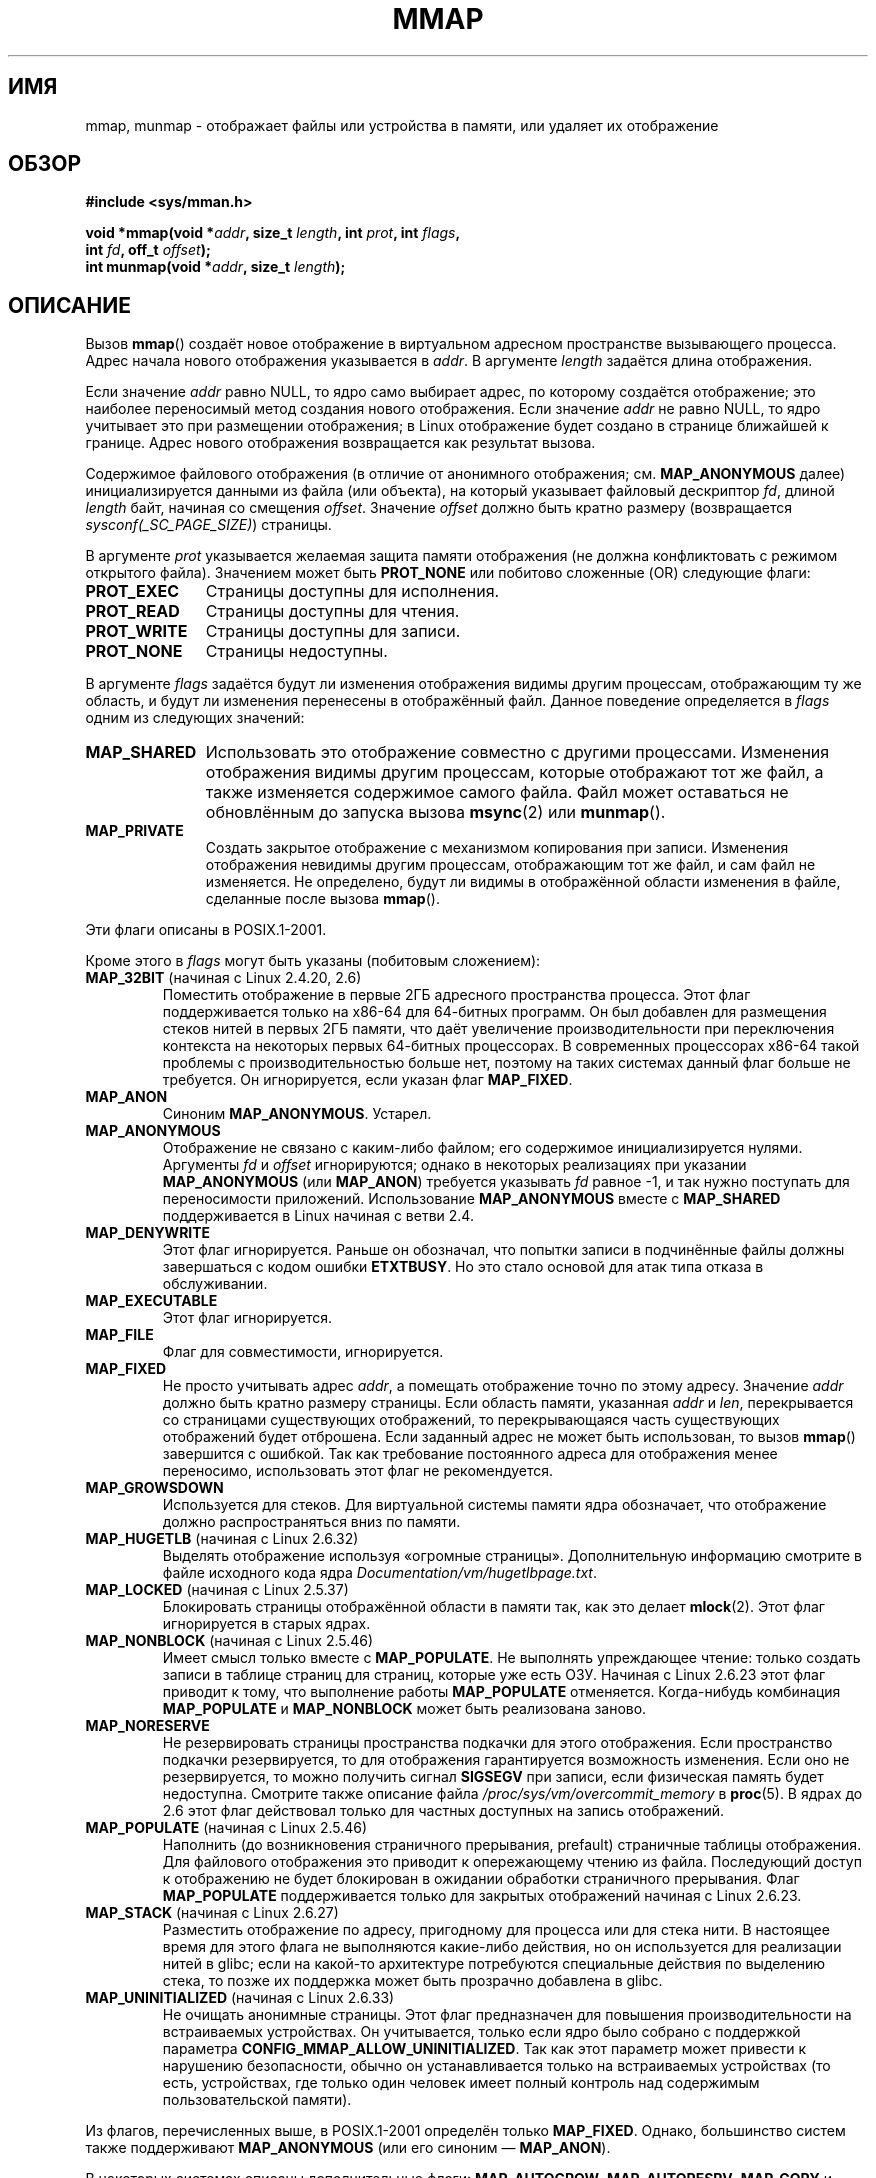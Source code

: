 .\" Hey Emacs! This file is -*- nroff -*- source.
.\"
.\" Copyright (C) 1996 Andries Brouwer <aeb@cwi.nl>
.\" and Copyright (C) 2006, 2007 Michael Kerrisk <mtk.manpages@gmail.com>
.\"
.\" Permission is granted to make and distribute verbatim copies of this
.\" manual provided the copyright notice and this permission notice are
.\" preserved on all copies.
.\"
.\" Permission is granted to copy and distribute modified versions of this
.\" manual under the conditions for verbatim copying, provided that the
.\" entire resulting derived work is distributed under the terms of a
.\" permission notice identical to this one.
.\"
.\" Since the Linux kernel and libraries are constantly changing, this
.\" manual page may be incorrect or out-of-date.  The author(s) assume no
.\" responsibility for errors or omissions, or for damages resulting from
.\" the use of the information contained herein.  The author(s) may not
.\" have taken the same level of care in the production of this manual,
.\" which is licensed free of charge, as they might when working
.\" professionally.
.\"
.\" Formatted or processed versions of this manual, if unaccompanied by
.\" the source, must acknowledge the copyright and authors of this work.
.\"
.\" Modified 1997-01-31 by Eric S. Raymond <esr@thyrsus.com>
.\" Modified 2000-03-25 by Jim Van Zandt <jrv@vanzandt.mv.com>
.\" Modified 2001-10-04 by John Levon <moz@compsoc.man.ac.uk>
.\" Modified 2003-02-02 by Andi Kleen <ak@muc.de>
.\" Modified 2003-05-21 by Michael Kerrisk <mtk.manpages@gmail.com>
.\"	MAP_LOCKED works from 2.5.37
.\" Modified 2004-06-17 by Michael Kerrisk <mtk.manpages@gmail.com>
.\" Modified 2004-09-11 by aeb
.\" Modified 2004-12-08, from Eric Estievenart <eric.estievenart@free.fr>
.\" Modified 2004-12-08, mtk, formatting tidy-ups
.\" Modified 2006-12-04, mtk, various parts rewritten
.\" 2007-07-10, mtk, Added an example program.
.\" 2008-11-18, mtk, document MAP_STACK
.\"
.\"*******************************************************************
.\"
.\" This file was generated with po4a. Translate the source file.
.\"
.\"*******************************************************************
.TH MMAP 2 2012\-04\-16 Linux "Руководство программиста Linux"
.SH ИМЯ
mmap, munmap \- отображает файлы или устройства в памяти, или удаляет их
отображение
.SH ОБЗОР
.nf
\fB#include <sys/mman.h>\fP
.sp
\fBvoid *mmap(void *\fP\fIaddr\fP\fB, size_t \fP\fIlength\fP\fB, int \fP\fIprot\fP\fB, int \fP\fIflags\fP\fB,\fP
\fB           int \fP\fIfd\fP\fB, off_t \fP\fIoffset\fP\fB);\fP
\fBint munmap(void *\fP\fIaddr\fP\fB, size_t \fP\fIlength\fP\fB);\fP
.fi
.SH ОПИСАНИЕ
Вызов \fBmmap\fP() создаёт новое отображение в виртуальном адресном
пространстве вызывающего процесса. Адрес начала нового отображения
указывается в \fIaddr\fP. В аргументе \fIlength\fP задаётся длина отображения.

.\" Before Linux 2.6.24, the address was rounded up to the next page
.\" boundary; since 2.6.24, it is rounded down!
Если значение \fIaddr\fP равно NULL, то ядро само выбирает адрес, по которому
создаётся отображение; это наиболее переносимый метод создания нового
отображения. Если значение \fIaddr\fP не равно NULL, то ядро учитывает это при
размещении отображения; в Linux отображение будет создано в странице
ближайшей к границе. Адрес нового отображения возвращается как результат
вызова.

Содержимое файлового отображения (в отличие от анонимного отображения;
см. \fBMAP_ANONYMOUS\fP далее) инициализируется данными из файла (или объекта),
на который указывает файловый дескриптор \fIfd\fP, длиной \fIlength\fP байт,
начиная со смещения \fIoffset\fP. Значение \fIoffset\fP должно быть кратно размеру
(возвращается \fIsysconf(_SC_PAGE_SIZE)\fP) страницы.
.LP
В аргументе \fIprot\fP указывается желаемая защита памяти отображения (не
должна конфликтовать с режимом открытого файла). Значением может быть
\fBPROT_NONE\fP или побитово сложенные (OR) следующие флаги:
.TP  1.1i
\fBPROT_EXEC\fP
Страницы доступны для исполнения.
.TP 
\fBPROT_READ\fP
Страницы доступны для чтения.
.TP 
\fBPROT_WRITE\fP
Страницы доступны для записи.
.TP 
\fBPROT_NONE\fP
Страницы недоступны.
.LP
В аргументе \fIflags\fP задаётся будут ли изменения отображения видимы другим
процессам, отображающим ту же область, и будут ли изменения перенесены в
отображённый файл. Данное поведение определяется в \fIflags\fP одним из
следующих значений:
.TP  1.1i
\fBMAP_SHARED\fP
Использовать это отображение совместно с другими процессами. Изменения
отображения видимы другим процессам, которые отображают тот же файл, а также
изменяется содержимое самого файла. Файл может оставаться не обновлённым до
запуска вызова \fBmsync\fP(2) или \fBmunmap\fP().
.TP 
\fBMAP_PRIVATE\fP
Создать закрытое отображение с механизмом копирования при записи. Изменения
отображения невидимы другим процессам, отображающим тот же файл, и сам файл
не изменяется. Не определено, будут ли видимы в отображённой области
изменения в файле, сделанные после вызова \fBmmap\fP().
.LP
Эти флаги описаны в POSIX.1\-2001.

Кроме этого в \fIflags\fP могут быть указаны (побитовым сложением):
.TP 
\fBMAP_32BIT\fP (начиная с Linux 2.4.20, 2.6)
.\" See http://lwn.net/Articles/294642 "Tangled up in threads", 19 Aug 08
Поместить отображение в первые 2ГБ адресного пространства процесса. Этот
флаг поддерживается только на x86\-64 для 64\-битных программ. Он был добавлен
для размещения стеков нитей в первых 2ГБ памяти, что даёт увеличение
производительности при переключения контекста на некоторых первых 64\-битных
процессорах. В современных процессорах x86\-64 такой проблемы с
производительностью больше нет, поэтому на таких системах данный флаг больше
не требуется. Он игнорируется, если указан флаг \fBMAP_FIXED\fP.
.TP 
\fBMAP_ANON\fP
Синоним \fBMAP_ANONYMOUS\fP. Устарел.
.TP 
\fBMAP_ANONYMOUS\fP
Отображение не связано с каким\-либо файлом; его содержимое инициализируется
нулями. Аргументы \fIfd\fP и \fIoffset\fP игнорируются; однако в некоторых
реализациях при указании \fBMAP_ANONYMOUS\fP (или \fBMAP_ANON\fP) требуется
указывать \fIfd\fP равное \-1, и так нужно поступать для переносимости
приложений. Использование \fBMAP_ANONYMOUS\fP вместе с \fBMAP_SHARED\fP
поддерживается в Linux начиная с ветви 2.4.
.TP 
\fBMAP_DENYWRITE\fP
.\" Introduced in 1.1.36, removed in 1.3.24.
Этот флаг игнорируется. Раньше он обозначал, что попытки записи в
подчинённые файлы должны завершаться с кодом ошибки \fBETXTBUSY\fP. Но это
стало основой для атак типа отказа в обслуживании.
.TP 
\fBMAP_EXECUTABLE\fP
.\" Introduced in 1.1.38, removed in 1.3.24. Flag tested in proc_follow_link.
.\" (Long ago, it signaled that the underlying file is an executable.
.\" However, that information was not really used anywhere.)
.\" Linus talked about DOS related to MAP_EXECUTABLE, but he was thinking of
.\" MAP_DENYWRITE?
Этот флаг игнорируется.
.TP 
\fBMAP_FILE\fP
.\" On some systems, this was required as the opposite of
.\" MAP_ANONYMOUS -- mtk, 1 May 2007
Флаг для совместимости, игнорируется.
.TP 
\fBMAP_FIXED\fP
Не просто учитывать адрес \fIaddr\fP, а помещать отображение точно по этому
адресу. Значение \fIaddr\fP должно быть кратно размеру страницы. Если область
памяти, указанная \fIaddr\fP и \fIlen\fP, перекрывается со страницами существующих
отображений, то перекрывающаяся часть существующих отображений будет
отброшена. Если заданный адрес не может быть использован, то вызов \fBmmap\fP()
завершится с ошибкой. Так как требование постоянного адреса для отображения
менее переносимо, использовать этот флаг не рекомендуется.
.TP 
\fBMAP_GROWSDOWN\fP
Используется для стеков. Для виртуальной системы памяти ядра обозначает, что
отображение должно распространяться вниз по памяти.
.TP 
\fBMAP_HUGETLB\fP (начиная с Linux 2.6.32)
Выделять отображение используя «огромные страницы». Дополнительную
информацию смотрите в файле исходного кода ядра
\fIDocumentation/vm/hugetlbpage.txt\fP.
.TP 
\fBMAP_LOCKED\fP (начиная с Linux 2.5.37)
.\" If set, the mapped pages will not be swapped out.
Блокировать страницы отображённой области в памяти так, как это делает
\fBmlock\fP(2). Этот флаг игнорируется в старых ядрах.
.TP 
\fBMAP_NONBLOCK\fP (начиная с Linux 2.5.46)
Имеет смысл только вместе с \fBMAP_POPULATE\fP. Не выполнять упреждающее
чтение: только создать записи в таблице страниц для страниц, которые уже
есть ОЗУ. Начиная с Linux 2.6.23 этот флаг приводит к тому, что выполнение
работы \fBMAP_POPULATE\fP отменяется. Когда\-нибудь комбинация \fBMAP_POPULATE\fP и
\fBMAP_NONBLOCK\fP может быть реализована заново.
.TP 
\fBMAP_NORESERVE\fP
Не резервировать страницы пространства подкачки для этого отображения. Если
пространство подкачки резервируется, то для отображения гарантируется
возможность изменения. Если оно не резервируется, то можно получить сигнал
\fBSIGSEGV\fP при записи, если физическая память будет недоступна. Смотрите
также описание файла \fI/proc/sys/vm/overcommit_memory\fP в \fBproc\fP(5). В ядрах
до 2.6 этот флаг действовал только для частных доступных на запись
отображений.
.TP 
\fBMAP_POPULATE\fP (начиная с Linux 2.5.46)
Наполнить (до возникновения страничного прерывания, prefault) страничные
таблицы отображения. Для файлового отображения это приводит к опережающему
чтению из файла. Последующий доступ к отображению не будет блокирован в
ожидании обработки страничного прерывания. Флаг \fBMAP_POPULATE\fP
поддерживается только для закрытых отображений начиная с Linux 2.6.23.
.TP 
\fBMAP_STACK\fP (начиная с Linux 2.6.27)
.\" See http://lwn.net/Articles/294642 "Tangled up in threads", 19 Aug 08
.\" commit cd98a04a59e2f94fa64d5bf1e26498d27427d5e7
.\" http://thread.gmane.org/gmane.linux.kernel/720412
.\" "pthread_create() slow for many threads; also time to revisit 64b
.\"  context switch optimization?"
Разместить отображение по адресу, пригодному для процесса или для стека
нити. В настоящее время для этого флага не выполняются какие\-либо действия,
но он используется для реализации нитей в glibc; если на какой\-то
архитектуре потребуются специальные действия по выделению стека, то позже их
поддержка может быть прозрачно добавлена в glibc.
.TP 
\fBMAP_UNINITIALIZED\fP (начиная с Linux 2.6.33)
Не очищать анонимные страницы. Этот флаг предназначен для повышения
производительности на встраиваемых устройствах. Он учитывается, только если
ядро было собрано с поддержкой параметра
\fBCONFIG_MMAP_ALLOW_UNINITIALIZED\fP. Так как этот параметр может привести к
нарушению безопасности, обычно он устанавливается только на встраиваемых
устройствах (то есть, устройствах, где только один человек имеет полный
контроль над содержимым пользовательской памяти).
.LP
Из флагов, перечисленных выше, в POSIX.1\-2001 определён только
\fBMAP_FIXED\fP. Однако, большинство систем также поддерживают \fBMAP_ANONYMOUS\fP
(или его синоним \(em \fBMAP_ANON\fP).
.LP
В некоторых системах описаны дополнительные флаги: \fBMAP_AUTOGROW\fP,
\fBMAP_AUTORESRV\fP, \fBMAP_COPY\fP и \fBMAP_LOCAL\fP.
.LP
Память, отображённая с помощью \fBmmap\fP(), сохраняется при \fBfork\fP(2) с теми
же атрибутами.
.LP
Файл отображается по кратному размеру страницы. Для файла, который не кратен
размеру страницы, оставшаяся память при отображении заполняется нулями, и
запись в эту область не приводит к изменению файла. Действия при изменении
размера отображаемого файла на страницы, которые соответствуют добавленным
или удалённым областям файла, не определены.
.SS munmap()
Системный вызов \fBmunmap\fP() удаляет отображение для указанного адресного
диапазона и это приводит к тому, что дальнейшее обращение по адресам внутри
диапазона приводит к генерации неправильных ссылок на память. Также для
диапазона отображение автоматически удаляется при завершении работы
процесса. С другой стороны, закрытие файлового дескриптора не приводит к
удалению отображения диапазона.
.LP
Адрес \fIaddr\fP должен быть кратен размеру страницы. Все страницы, содержащие
часть указанного диапазона, удаляются из отображения и последующие ссылки на
эти страницы приводят к генерации сигнала \fBSIGSEGV\fP. Это не ошибка, если
указанный диапазон не содержит каких\-либо отображённых страниц.
.SS "Изменение временных отметок для отображённых файлов"
У отображённых файлов поле \fIst_atime\fP может измениться в любой момент между
вызовом \fBmmap\fP() и соответствующим удалением отображения; первое обращение
к отображённой странице приведёт к обновлению поля, если это ещё не было
сделано.
.LP
Поля \fIst_ctime\fP и \fIst_mtime\fP у отображённого с помощью флагов
\fBPROT_WRITE\fP и \fBMAP_SHARED\fP файла будут обновлены после записи
отображённой области и перед последующим вызовом \fBmsync\fP(2) с флагом
\fBMS_SYNC\fP или \fBMS_ASYNC\fP, если он будет вызван.
.SH "ВОЗВРАЩАЕМОЕ ЗНАЧЕНИЕ"
При успешном выполнении \fBmmap\fP() возвращается указатель на отображённую
область. При ошибке возвращается значение \fBMAP_FAILED\fP (а именно, \fI(void\ *)\ \-1\fP) и  \fIerrno\fP устанавливается в соответствующее значение. При
успешном выполнении \fBmunmap\fP() возвращается 0; при ошибке возвращается \-1 и
устанавливается \fIerrno\fP (скорее всего, в \fBEINVAL\fP).
.SH ОШИБКИ
.TP 
\fBEACCES\fP
Файловый дескриптор указывает на не обычный файл. Или был указан флаг
\fBMAP_PRIVATE\fP, но \fIfd\fP не открыт на чтение. Или был указан флаг
\fBMAP_SHARED\fP и установлен бит \fBPROT_WRITE\fP, но \fIfd\fP не открыт в режиме
чтения/записи (\fBO_RDWR\fP). Или был указан флаг \fBPROT_WRITE\fP, но файл
доступен только для дополнения.
.TP 
\fBEAGAIN\fP
Файл заблокирован, или блокируется слишком много памяти
(см. \fBsetrlimit\fP(2)).
.TP 
\fBEBADF\fP
Значение \fIfd\fP не является правильным файловым дескриптором (и
\fBMAP_ANONYMOUS\fP не установлен).
.TP 
\fBEINVAL\fP
Неправильное значение \fIaddr\fP, \fIlength\fP или \fIoffset\fP (например, оно либо
слишком велико, либо не выровнено по границе страницы).
.TP 
\fBEINVAL\fP
(начиная с Linux 2.6.12) Значение \fIlength\fP равно 0.
.TP 
\fBEINVAL\fP
Значение \fIflags\fP не содержит \fBMAP_PRIVATE\fP или \fBMAP_SHARED\fP, или содержит
сразу эта эти флага.
.TP 
\fBENFILE\fP
.\" This is for shared anonymous segments
.\" [2.6.7] shmem_zero_setup()-->shmem_file_setup()-->get_empty_filp()
.\" .TP
.\" .B ENOEXEC
.\" A file could not be mapped for reading.
Достигнуто максимальное количество открытых файлов в системе.
.TP 
\fBENODEV\fP
Используемая файловая система для указанного файла не поддерживает
отображение памяти.
.TP 
\fBENOMEM\fP
Недостаточно памяти, или было превышено максимальное число отображений
процесса.
.TP 
\fBEPERM\fP
.\" (Since 2.4.25 / 2.6.0.)
Аргументом \fIprot\fP запрашивается \fBPROT_EXEC\fP, но отображённая область
принадлежит файлу на файловой системе, которая смонтирована с флагом
no\-exec.
.TP 
\fBETXTBSY\fP
Был задан флаг \fBMAP_DENYWRITE\fP, но объект, указываемый \fIfd\fP, открыт на
запись.
.LP
При использовании отображаемой области памяти могут возникать следующие
сигналы:
.TP 
\fBSIGSEGV\fP
Попытка записи в область, отображённую только для чтения.
.TP 
\fBSIGBUS\fP
Попытка доступа к части буфера, которая не совпадает файлом (например, она
может находиться за пределами файла. Подобной является ситуация, когда
другой процесс уменьшил длину файла).
.SH "СООТВЕТСТВИЕ СТАНДАРТАМ"
.\" SVr4 documents additional error codes ENXIO and ENODEV.
.\" SUSv2 documents additional error codes EMFILE and EOVERFLOW.
SVr4, 4.4BSD, POSIX.1\-2001.
.SH ДОСТУПНОСТЬ
.\" POSIX.1-2001: It shall be defined to -1 or 0 or 200112L.
.\" -1: unavailable, 0: ask using sysconf().
.\" glibc defines it to 1.
В системах POSIX, в которых есть вызовы \fBmmap\fP(), \fBmsync\fP(2) и
\fBmunmap\fP(), значение \fB_POSIX_MAPPED_FILES\fP, определённое в
\fI<unistd.h>\fP, больше 0 (смотрите также \fBsysconf\fP(3)).
.SH ЗАМЕЧАНИЯ
.\" Since around glibc 2.1/2.2, depending on the platform.
В данной странице описывается интерфейс, предоставляемый обёрточной функцией
glibc \fBmmap\fP(). Раньше, эта функция обращалась к системному вызову с тем же
именем. Начиная с ядра 2.4, данный системный вызов был заменён на
\fBmmap2\fP(2). В настоящее время обёрточная функция glibc, \fBmmap\fP(), вызывает
\fBmmap2\fP(2) с подходящим подкорректированным значением \fIoffset\fP.

На некоторых архитектурах (например, i386), флаг \fBPROT_WRITE\fP подразумевает
флаг \fBPROT_READ\fP. Также от архитектуры зависит подразумевает ли
\fBPROT_READ\fP флаг \fBPROT_EXEC\fP или нет. Переносимые программы должны всегда
устанавливать \fBPROT_EXEC\fP, если они собираются выполнять код, находящийся в
отображении.

Переносимый способ создания отображения: указать в \fIaddr\fP значение 0 (NULL)
и убрать \fBMAP_FIXED\fP из \fIflags\fP. В этом случае, система сама выберет адрес
для отображения; адрес, выбранный таким образом, не будет будет
конфликтовать с существующими отображениями и не будет равен 0. Если указан
флаг \fBMAP_FIXED\fP и значение \fIaddr\fP равно 0 (NULL), то адрес отображения
будет равен 0 (NULL).
.SH ДЕФЕКТЫ
В Linux не гарантируется результат, описанный выше у флага
\fBMAP_NORESERVE\fP. По умолчанию, любой процесс может быть принудительно
завершён в любой момент, если в системе закончилась память.

В ядрах до версии 2.6.7 флаг \fBMAP_POPULATE\fP учитывается только, если
указано значение \fIprot\fP равное \fBPROT_NONE\fP.

В SUSv3 указано, что \fBmmap\fP() должен завершаться с ошибкой, если \fIlength\fP
равно 0. Однако в ядрах до версии 2.6.12 вызов \fBmmap\fP() в этом случае
выполняется успешно: отображение не создаётся и вызов возвращает
\fIaddr\fP. Начиная с ядра версии 2.6.12, в этом случае вызов \fBmmap\fP()
завершается с ошибкой \fBEINVAL\fP.
.SH ПРИМЕР
.\" FIXME . Add an example here that uses an anonymous shared region for
.\" IPC between parent and child.
.PP
Следующая программа выводит часть файла, указанного в первом аргументе
командной строки, в стандартный вывод. Диапазон выдаваемых байт задаётся
смещением и длиной во втором и третьем аргументах командной
строки. Программа создаёт отображение требуемых страниц файла и затем
использует \fBwrite\fP(2) для вывода запрошенных байт.
.nf

#include <sys/mman.h>
#include <sys/stat.h>
#include <fcntl.h>
#include <stdio.h>
#include <stdlib.h>
#include <unistd.h>

#define handle_error(msg) \e
    do { perror(msg); exit(EXIT_FAILURE); } while (0)

int
main(int argc, char *argv[])
{
    char *addr;
    int fd;
    struct stat sb;
    off_t offset, pa_offset;
    size_t length;
    ssize_t s;

    if (argc < 3 || argc > 4) {
        fprintf(stderr, "%s файл смещение [длина]\en", argv[0]);
        exit(EXIT_FAILURE);
    }

    fd = open(argv[1], O_RDONLY);
    if (fd == \-1)
        handle_error("open");

    if (fstat(fd, &sb) == \-1)           /* получение размера файла */
        handle_error("fstat");

    offset = atoi(argv[2]);
    pa_offset = offset & ~(sysconf(_SC_PAGE_SIZE) \- 1);
        /* для mmap() нужно выронить смещение */

    if (offset >= sb.st_size) {
        fprintf(stderr, "указанное смещение находится за концом файла\en");
        exit(EXIT_FAILURE);
    }

    if (argc == 4) {
        length = atoi(argv[3]);
        if (offset + length > sb.st_size)
            length = sb.st_size \- offset;
                /* Нельзя показать байты за концом файла */

    } else {    /* Не указана длина ==> показать всё до конца файла */
        length = sb.st_size \- offset;
    }

    addr = mmap(NULL, length + offset \- pa_offset, PROT_READ,
                MAP_PRIVATE, fd, pa_offset);
    if (addr == MAP_FAILED)
        handle_error("mmap");

    s = write(STDOUT_FILENO, addr + offset \- pa_offset, length);
    if (s != length) {
        if (s == \-1)
            handle_error("write");

        fprintf(stderr, "частичная запись");
        exit(EXIT_FAILURE);
    }

    exit(EXIT_SUCCESS);
}
.fi
.SH "СМОТРИТЕ ТАКЖЕ"
\fBgetpagesize\fP(2), \fBmincore\fP(2), \fBmlock\fP(2), \fBmmap2\fP(2), \fBmprotect\fP(2),
\fBmremap\fP(2), \fBmsync\fP(2), \fBremap_file_pages\fP(2), \fBsetrlimit\fP(2),
\fBshmat\fP(2), \fBshm_open\fP(3), \fBshm_overview\fP(7)
.br
B.O. Gallmeister, POSIX.4, O'Reilly, стр. 128\-129 и 389\-391.
.\"
.\" Repeat after me: private read-only mappings are 100% equivalent to
.\" shared read-only mappings. No ifs, buts, or maybes. -- Linus
